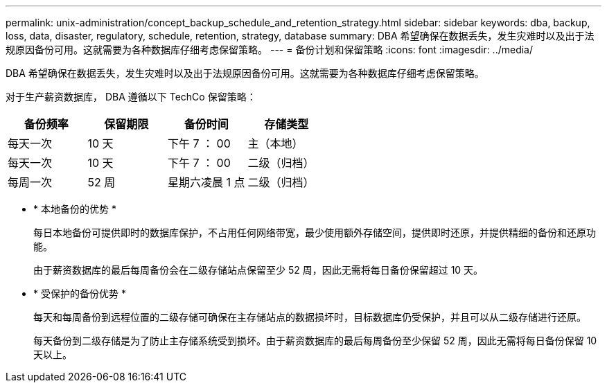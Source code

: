 ---
permalink: unix-administration/concept_backup_schedule_and_retention_strategy.html 
sidebar: sidebar 
keywords: dba, backup, loss, data, disaster, regulatory, schedule, retention, strategy, database 
summary: DBA 希望确保在数据丢失，发生灾难时以及出于法规原因备份可用。这就需要为各种数据库仔细考虑保留策略。 
---
= 备份计划和保留策略
:icons: font
:imagesdir: ../media/


[role="lead"]
DBA 希望确保在数据丢失，发生灾难时以及出于法规原因备份可用。这就需要为各种数据库仔细考虑保留策略。

对于生产薪资数据库， DBA 遵循以下 TechCo 保留策略：

|===
| 备份频率 | 保留期限 | 备份时间 | 存储类型 


 a| 
每天一次
 a| 
10 天
 a| 
下午 7 ： 00
 a| 
主（本地）



 a| 
每天一次
 a| 
10 天
 a| 
下午 7 ： 00
 a| 
二级（归档）



 a| 
每周一次
 a| 
52 周
 a| 
星期六凌晨 1 点
 a| 
二级（归档）

|===
* * 本地备份的优势 *
+
每日本地备份可提供即时的数据库保护，不占用任何网络带宽，最少使用额外存储空间，提供即时还原，并提供精细的备份和还原功能。

+
由于薪资数据库的最后每周备份会在二级存储站点保留至少 52 周，因此无需将每日备份保留超过 10 天。

* * 受保护的备份优势 *
+
每天和每周备份到远程位置的二级存储可确保在主存储站点的数据损坏时，目标数据库仍受保护，并且可以从二级存储进行还原。

+
每天备份到二级存储是为了防止主存储系统受到损坏。由于薪资数据库的最后每周备份至少保留 52 周，因此无需将每日备份保留 10 天以上。


